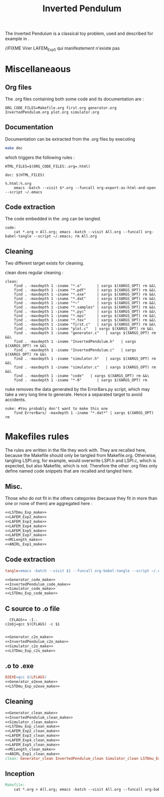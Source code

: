 #+TITLE: Inverted Pendulum
  The Inverted Pendulum is a classical toy problem, used and described for example in \cite{lagoudakis2003least}.

//FIXME Virer LAFEM_Exp5 qui manifestement n'existe pas

* Miscellaneaous

** Org files
  The .org files containing both some code and its documentation are :
  #+begin_src make :tangle Makefile
ORG_CODE_FILES=Makefile.org first.org generator.org InvertedPendulum.org plot.org simulator.org
  #+end_src
** Documentation
   Documentation can be extracted from the .org files by executing
   #+begin_src sh
 make doc
   #+end_src

   which triggers the following rules :

   #+begin_src make :tangle Makefile
HTML_FILES=$(ORG_CODE_FILES:.org=.html)

doc: $(HTML_FILES)

%.html:%.org
	emacs -batch --visit $*.org --funcall org-export-as-html-and-open --script ~/.emacs
   #+end_src
** Code extraction

   The code embedded in the .org can be tangled.
    #+begin_src make :tangle Makefile
code:
	cat *.org > All.org; emacs -batch --visit All.org --funcall org-babel-tangle --script ~/.emacs; rm All.org
    #+end_src
    
** Cleaning
  Two different target exists for cleaning.

  clean does regular cleaning : 
  
    #+begin_src make :tangle Makefile
clean:
	find . -maxdepth 1 -iname "*.o"       | xargs $(XARGS_OPT) rm &&\
	find . -maxdepth 1 -iname "*.pdf"     | xargs $(XARGS_OPT) rm &&\
	find . -maxdepth 1 -iname "*.exe"     | xargs $(XARGS_OPT) rm &&\
	find . -maxdepth 1 -iname "*.dat"     | xargs $(XARGS_OPT) rm &&\
	find . -maxdepth 1 -iname "*~"        | xargs $(XARGS_OPT) rm &&\
	find . -maxdepth 1 -iname "*.samples" | xargs $(XARGS_OPT) rm &&\
	find . -maxdepth 1 -iname "*.pyc"     | xargs $(XARGS_OPT) rm &&\
	find . -maxdepth 1 -iname "*.eps"     | xargs $(XARGS_OPT) rm &&\
	find . -maxdepth 1 -iname "*.tex"     | xargs $(XARGS_OPT) rm &&\
	find . -maxdepth 1 -iname "first.c"   | xargs $(XARGS_OPT) rm &&\
	find . -maxdepth 1 -iname "plot.c"   | xargs $(XARGS_OPT) rm &&\
	find . -maxdepth 1 -iname "generator.c"   | xargs $(XARGS_OPT) rm &&\
	find . -maxdepth 1 -iname "InvertedPendulum.h"   | xargs $(XARGS_OPT) rm &&\
	find . -maxdepth 1 -iname "InvertedPendulum.c"   | xargs $(XARGS_OPT) rm &&\
	find . -maxdepth 1 -iname "simulator.h"   | xargs $(XARGS_OPT) rm &&\
	find . -maxdepth 1 -iname "simulator.c"   | xargs $(XARGS_OPT) rm &&\
	find . -maxdepth 1 -iname "code"   | xargs $(XARGS_OPT) rm &&\
	find . -maxdepth 1 -iname "*-0"       | xargs $(XARGS_OPT) rm
    #+end_src

  nuke removes the data generated by the ErrorBars.py script, which may take a very long time to generate. Hence a separated target to avoid accidents.

    #+begin_src make :tangle Makefile
nuke: #You probably don't want to make this one
	find ErrorBars/ -maxdepth 1 -iname "*.dat*" | xargs $(XARGS_OPT) rm
    #+end_src
* Makefiles rules
  The rules are written in the file they work with. They are recalled here, because the Makefile should only be tangled from Makefile.org. Otherwise, tangling LSPI.org, for example, would overwrite LSPI.h and LSPI.c, which is expected, but also Makefile, which is not. Therefore the other .org files only define named code snippets that are recalled and tangled here.
** Misc.
Those who do not fit in the others categories (because they fit in more than one or none of them) are aggregated here :
  #+begin_src makefile :tangle Makefile :noweb yes
<<LSTDmu_Exp_make>>
<<LAFEM_Exp2_make>>
<<LAFEM_Exp3_make>>
<<LAFEM_Exp4_make>>
<<LAFEM_Exp5_make>>
<<LAFEM_Exp7_make>>
<<MCLength_make>>
<<ANIRL_Exp1_make>>
  #+end_src
** Code extraction
  #+begin_src makefile :tangle Makefile :noweb yes
tangle=emacs -batch --visit $1 --funcall org-babel-tangle --script ~/.emacs

<<Generator_code_make>>
<<InvertedPendulum_code_make>>
<<Simulator_code_make>>
<<LSTDmu_Exp_code_make>>
  #+end_src
** C source to .o file
  #+begin_src make :tangle Makefile :noweb yes
  CFLAGS+= -I..
c2obj=gcc $(CFLAGS) -c $1

   #+end_src
  #+begin_src makefile :tangle Makefile :noweb yes
<<Generator_c2o_make>>
<<InvertedPendulum_c2o_make>>
<<Simulator_c2o_make>>
<<LSTDmu_Exp_c2o_make>>
  #+end_src
** .o to .exe
  #+begin_src makefile :tangle Makefile :noweb yes
O2EXE=gcc $(LFLAGS)
<<Generator_o2exe_make>>
<<LSTDmu_Exp_o2exe_make>>
  #+end_src

** Cleaning
    #+begin_src makefile :tangle Makefile :noweb yes
<<Generator_clean_make>>
<<InvertedPendulum_clean_make>>
<<Simulator_clean_make>>
<<LSTDmu_Exp_clean_make>>
<<LAFEM_Exp2_clean_make>>
<<LAFEM_Exp3_clean_make>>
<<LAFEM_Exp4_clean_make>>
<<LAFEM_Exp5_clean_make>>
<<MCLength_clean_make>>
<<ANIRL_Exp1_clean_make>>
clean: Generator_clean InvertedPendulum_clean Simulator_clean LSTDmu_Exp_clean LAFEM_Exp2_clean LAFEM_Exp3_clean LAFEM_Exp4_clean LAFEM_Exp5_clean MCLength_clean ANIRL_Exp1_clean

    #+end_src


** Inception

   #+begin_src makefile :tangle Makefile :noweb yes
Makefile:
	cat *.org > All.org; emacs -batch --visit All.org --funcall org-babel-tangle --script ~/.emacs; rm All.org
   #+end_src
